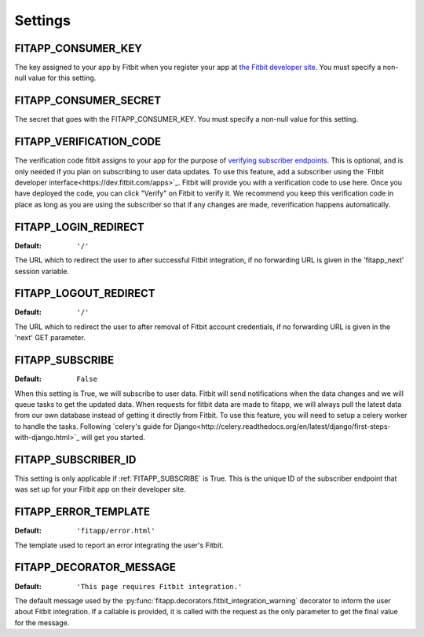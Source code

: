 Settings
========

.. index::
    single: FITAPP_CONSUMER_KEY

.. _FITAPP_CONSUMER_KEY:

FITAPP_CONSUMER_KEY
-------------------

The key assigned to your app by Fitbit when you register your app at
`the Fitbit developer site <http://dev.fitbit.com/>`_. You must specify a
non-null value for this setting.

.. index::
    single: FITAPP_CONSUMER_SECRET

.. _FITAPP_CONSUMER_SECRET:

FITAPP_CONSUMER_SECRET
----------------------

The secret that goes with the FITAPP_CONSUMER_KEY. You must specify a non-null
value for this setting.

FITAPP_VERIFICATION_CODE
------------------------

The verification code fitbit assigns to your app for the purpose of `verifying
subscriber endpoints
<https://dev.fitbit.com/docs/subscriptions/#verify-a-subscriber>`_. This is
optional, and is only needed if you plan on subscribing to user data updates. To
use this feature, add a subscriber using the
`Fitbit developer interface<https://dev.fitbit.com/apps>`_. Fitbit will
provide you with a verification code to use here. Once you have deployed the
code, you can click "Verify" on Fitbit to verify it. We recommend you keep this
verification code in place as long as you are using the subscriber so that if
any changes are made, reverification happens automatically.

.. _FITAPP_LOGIN_REDIRECT:

FITAPP_LOGIN_REDIRECT
---------------------

:Default:  ``'/'``

The URL which to redirect the user to after successful Fitbit integration, if
no forwarding URL is given in the 'fitapp_next' session variable.

.. _FITAPP_LOGOUT_REDIRECT:

FITAPP_LOGOUT_REDIRECT
----------------------

:Default: ``'/'``

The URL which to redirect the user to after removal of Fitbit account
credentials, if no forwarding URL is given in the 'next' GET parameter.

.. _FITAPP_SUBSCRIBE:

FITAPP_SUBSCRIBE
----------------

:Default: ``False``

When this setting is True, we will subscribe to user data. Fitbit will
send notifications when the data changes and we will queue tasks to get
the updated data. When requests for fitbit data are made to fitapp, we
will always pull the latest data from our own database instead of getting
it directly from Fitbit. To use this feature, you will need to setup a
celery worker to handle the tasks. Following `celery's guide for Django<http://celery.readthedocs.org/en/latest/django/first-steps-with-django.html>`_ will get you started.


.. _FITAPP_SUBSCRIBER_ID:

FITAPP_SUBSCRIBER_ID
--------------------

This setting is only applicable if :ref:`FITAPP_SUBSCRIBE` is True. This is
the unique ID of the subscriber endpoint that was set up for your Fitbit
app on their developer site.

.. _FITAPP_ERROR_TEMPLATE:

FITAPP_ERROR_TEMPLATE
---------------------

:Default:  ``'fitapp/error.html'``

The template used to report an error integrating the user's Fitbit.

.. _FITAPP_DECORATOR_MESSAGE:

FITAPP_DECORATOR_MESSAGE
------------------------

:Default: ``'This page requires Fitbit integration.'``

The default message used by the
:py:func:`fitapp.decorators.fitbit_integration_warning` decorator to inform
the user about Fitbit integration. If a callable is provided, it is called
with the request as the only parameter to get the final value for the message.
